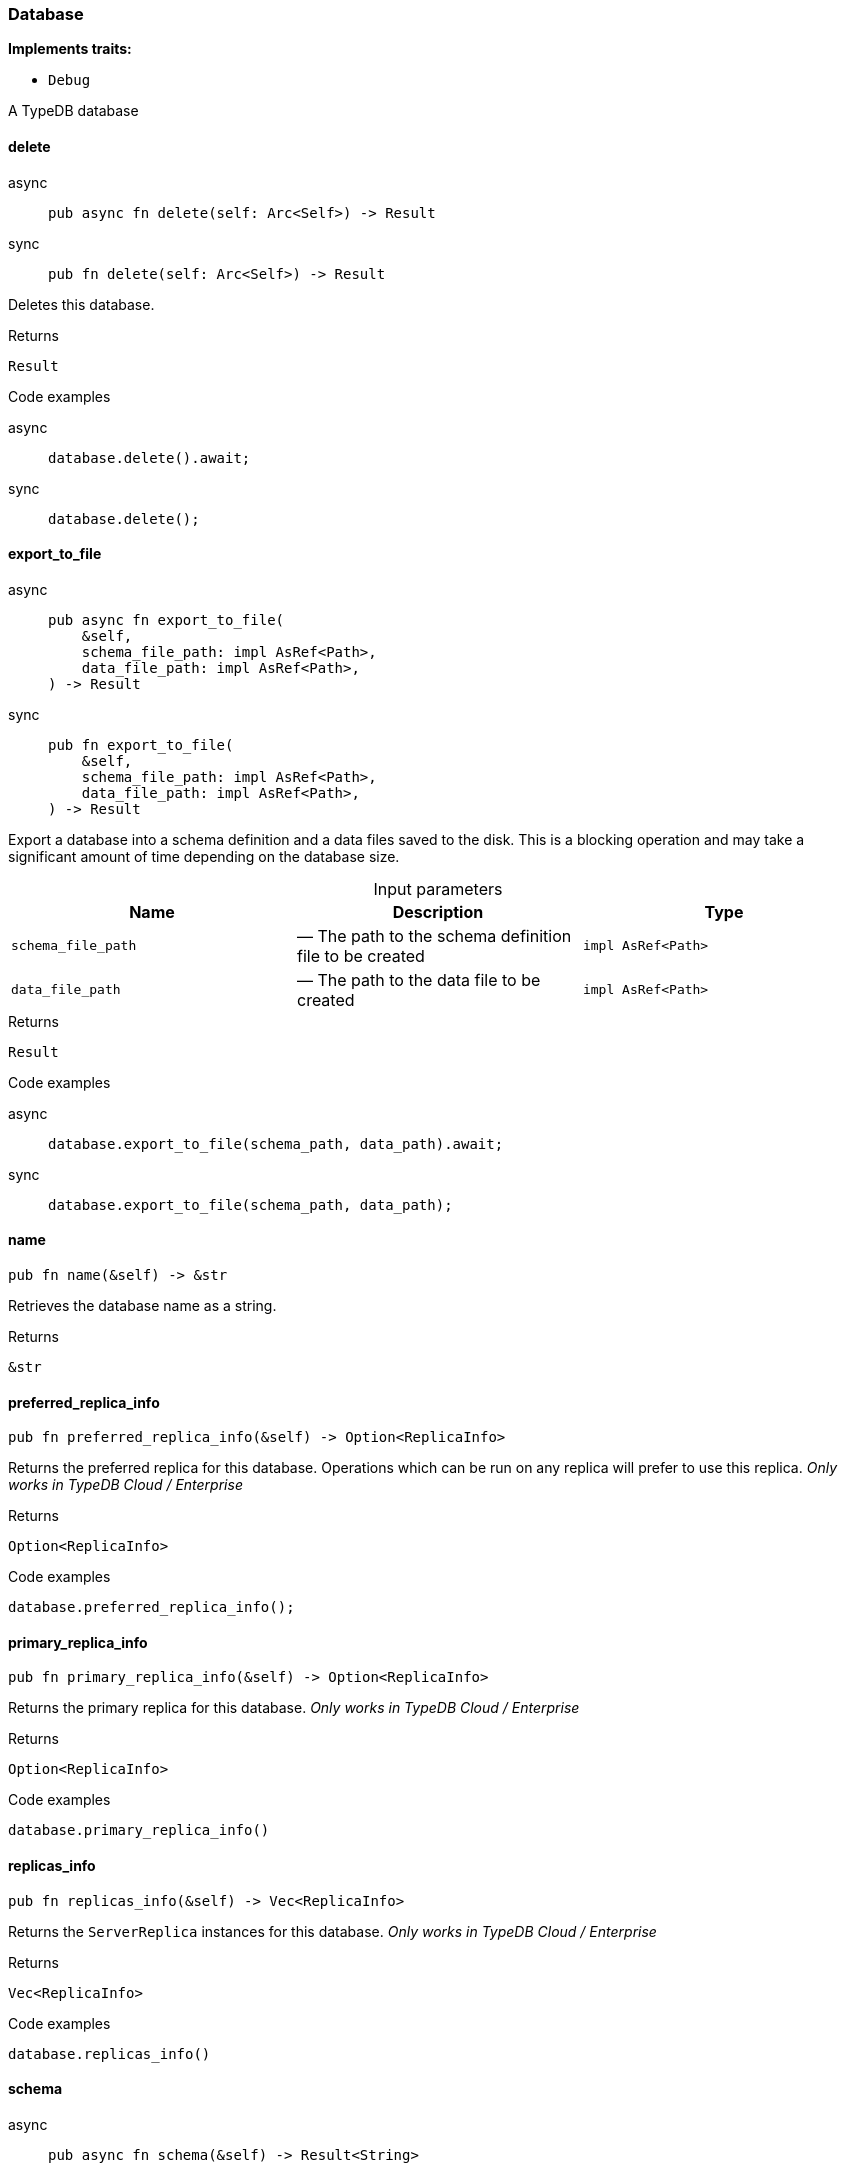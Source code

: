 [#_struct_Database]
=== Database

*Implements traits:*

* `Debug`

A TypeDB database

// tag::methods[]
[#_struct_Database_delete_]
==== delete

[tabs]
====
async::
+
--
[source,rust]
----
pub async fn delete(self: Arc<Self>) -> Result
----

--

sync::
+
--
[source,rust]
----
pub fn delete(self: Arc<Self>) -> Result
----

--
====

Deletes this database.

[caption=""]
.Returns
[source,rust]
----
Result
----

[caption=""]
.Code examples
[tabs]
====
async::
+
--
[source,rust]
----
database.delete().await;
----

--

sync::
+
--
[source,rust]
----
database.delete();
----

--
====

[#_struct_Database_export_to_file_schema_file_path_impl_AsRef_Path_data_file_path_impl_AsRef_Path_]
==== export_to_file

[tabs]
====
async::
+
--
[source,rust]
----
pub async fn export_to_file(
    &self,
    schema_file_path: impl AsRef<Path>,
    data_file_path: impl AsRef<Path>,
) -> Result
----

--

sync::
+
--
[source,rust]
----
pub fn export_to_file(
    &self,
    schema_file_path: impl AsRef<Path>,
    data_file_path: impl AsRef<Path>,
) -> Result
----

--
====

Export a database into a schema definition and a data files saved to the disk. This is a blocking operation and may take a significant amount of time depending on the database size.

[caption=""]
.Input parameters
[cols=",,"]
[options="header"]
|===
|Name |Description |Type
a| `schema_file_path` a|  — The path to the schema definition file to be created a| `impl AsRef<Path>`
a| `data_file_path` a|  — The path to the data file to be created a| `impl AsRef<Path>`
|===

[caption=""]
.Returns
[source,rust]
----
Result
----

[caption=""]
.Code examples
[tabs]
====
async::
+
--
[source,rust]
----
database.export_to_file(schema_path, data_path).await;
----

--

sync::
+
--
[source,rust]
----
database.export_to_file(schema_path, data_path);
----

--
====

[#_struct_Database_name_]
==== name

[source,rust]
----
pub fn name(&self) -> &str
----

Retrieves the database name as a string.

[caption=""]
.Returns
[source,rust]
----
&str
----

[#_struct_Database_preferred_replica_info_]
==== preferred_replica_info

[source,rust]
----
pub fn preferred_replica_info(&self) -> Option<ReplicaInfo>
----

Returns the preferred replica for this database. Operations which can be run on any replica will prefer to use this replica. _Only works in TypeDB Cloud / Enterprise_

[caption=""]
.Returns
[source,rust]
----
Option<ReplicaInfo>
----

[caption=""]
.Code examples
[source,rust]
----
database.preferred_replica_info();
----

[#_struct_Database_primary_replica_info_]
==== primary_replica_info

[source,rust]
----
pub fn primary_replica_info(&self) -> Option<ReplicaInfo>
----

Returns the primary replica for this database. _Only works in TypeDB Cloud / Enterprise_

[caption=""]
.Returns
[source,rust]
----
Option<ReplicaInfo>
----

[caption=""]
.Code examples
[source,rust]
----
database.primary_replica_info()
----

[#_struct_Database_replicas_info_]
==== replicas_info

[source,rust]
----
pub fn replicas_info(&self) -> Vec<ReplicaInfo>
----

Returns the ``ServerReplica`` instances for this database. _Only works in TypeDB Cloud / Enterprise_

[caption=""]
.Returns
[source,rust]
----
Vec<ReplicaInfo>
----

[caption=""]
.Code examples
[source,rust]
----
database.replicas_info()
----

[#_struct_Database_schema_]
==== schema

[tabs]
====
async::
+
--
[source,rust]
----
pub async fn schema(&self) -> Result<String>
----

--

sync::
+
--
[source,rust]
----
pub fn schema(&self) -> Result<String>
----

--
====

Returns a full schema text as a valid TypeQL define query string.

[caption=""]
.Returns
[source,rust]
----
Result<String>
----

[caption=""]
.Code examples
[tabs]
====
async::
+
--
[source,rust]
----
database.schema().await;
----

--

sync::
+
--
[source,rust]
----
database.schema();
----

--
====

[#_struct_Database_type_schema_]
==== type_schema

[tabs]
====
async::
+
--
[source,rust]
----
pub async fn type_schema(&self) -> Result<String>
----

--

sync::
+
--
[source,rust]
----
pub fn type_schema(&self) -> Result<String>
----

--
====

Returns the types in the schema as a valid TypeQL define query string.

[caption=""]
.Returns
[source,rust]
----
Result<String>
----

[caption=""]
.Code examples
[tabs]
====
async::
+
--
[source,rust]
----
database.type_schema().await;
----

--

sync::
+
--
[source,rust]
----
database.type_schema();
----

--
====

// end::methods[]

